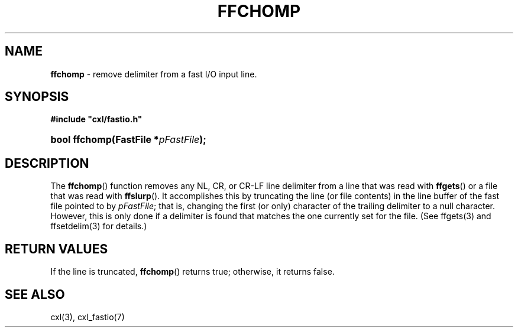 .\" (c) Copyright 2022 Richard W. Marinelli
.\"
.\" This work is licensed under the GNU General Public License (GPLv3).  To view a copy of this license, see the
.\" "License.txt" file included with this distribution or visit http://www.gnu.org/licenses/gpl-3.0.en.html.
.\"
.ad l
.TH FFCHOMP 3 2022-11-04 "Ver. 1.2" "CXL Library Documentation"
.nh \" Turn off hyphenation.
.SH NAME
\fBffchomp\fR - remove delimiter from a fast I/O input line.
.SH SYNOPSIS
\fB#include "cxl/fastio.h"\fR
.HP 2
\fBbool ffchomp(FastFile *\fIpFastFile\fB);\fR
.SH DESCRIPTION
The \fBffchomp\fR() function removes any NL, CR, or CR-LF line delimiter from a line that was read with \fBffgets\fR()
or a file that was read with \fBffslurp\fR().  It accomplishes this by truncating the line (or file contents) in the
line buffer of the fast file pointed to by \fIpFastFile\fR; that is, changing the first (or only) character of the trailing
delimiter to a null character.  However, this is only done if a delimiter is found that matches the one currently set for
the file.  (See ffgets(3) and ffsetdelim(3) for details.)
.SH RETURN VALUES
If the line is truncated, \fBffchomp\fR() returns true; otherwise, it returns false.
.SH SEE ALSO
cxl(3), cxl_fastio(7)
